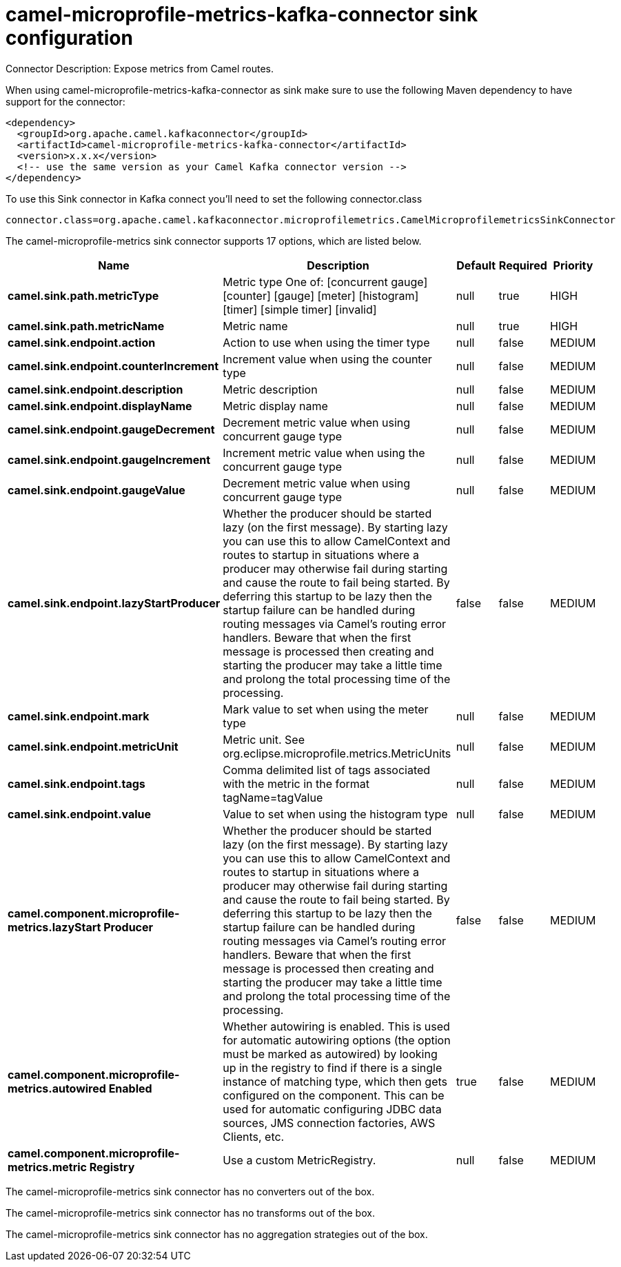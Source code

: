 // kafka-connector options: START
[[camel-microprofile-metrics-kafka-connector-sink]]
= camel-microprofile-metrics-kafka-connector sink configuration

Connector Description: Expose metrics from Camel routes.

When using camel-microprofile-metrics-kafka-connector as sink make sure to use the following Maven dependency to have support for the connector:

[source,xml]
----
<dependency>
  <groupId>org.apache.camel.kafkaconnector</groupId>
  <artifactId>camel-microprofile-metrics-kafka-connector</artifactId>
  <version>x.x.x</version>
  <!-- use the same version as your Camel Kafka connector version -->
</dependency>
----

To use this Sink connector in Kafka connect you'll need to set the following connector.class

[source,java]
----
connector.class=org.apache.camel.kafkaconnector.microprofilemetrics.CamelMicroprofilemetricsSinkConnector
----


The camel-microprofile-metrics sink connector supports 17 options, which are listed below.



[width="100%",cols="2,5,^1,1,1",options="header"]
|===
| Name | Description | Default | Required | Priority
| *camel.sink.path.metricType* | Metric type One of: [concurrent gauge] [counter] [gauge] [meter] [histogram] [timer] [simple timer] [invalid] | null | true | HIGH
| *camel.sink.path.metricName* | Metric name | null | true | HIGH
| *camel.sink.endpoint.action* | Action to use when using the timer type | null | false | MEDIUM
| *camel.sink.endpoint.counterIncrement* | Increment value when using the counter type | null | false | MEDIUM
| *camel.sink.endpoint.description* | Metric description | null | false | MEDIUM
| *camel.sink.endpoint.displayName* | Metric display name | null | false | MEDIUM
| *camel.sink.endpoint.gaugeDecrement* | Decrement metric value when using concurrent gauge type | null | false | MEDIUM
| *camel.sink.endpoint.gaugeIncrement* | Increment metric value when using the concurrent gauge type | null | false | MEDIUM
| *camel.sink.endpoint.gaugeValue* | Decrement metric value when using concurrent gauge type | null | false | MEDIUM
| *camel.sink.endpoint.lazyStartProducer* | Whether the producer should be started lazy (on the first message). By starting lazy you can use this to allow CamelContext and routes to startup in situations where a producer may otherwise fail during starting and cause the route to fail being started. By deferring this startup to be lazy then the startup failure can be handled during routing messages via Camel's routing error handlers. Beware that when the first message is processed then creating and starting the producer may take a little time and prolong the total processing time of the processing. | false | false | MEDIUM
| *camel.sink.endpoint.mark* | Mark value to set when using the meter type | null | false | MEDIUM
| *camel.sink.endpoint.metricUnit* | Metric unit. See org.eclipse.microprofile.metrics.MetricUnits | null | false | MEDIUM
| *camel.sink.endpoint.tags* | Comma delimited list of tags associated with the metric in the format tagName=tagValue | null | false | MEDIUM
| *camel.sink.endpoint.value* | Value to set when using the histogram type | null | false | MEDIUM
| *camel.component.microprofile-metrics.lazyStart Producer* | Whether the producer should be started lazy (on the first message). By starting lazy you can use this to allow CamelContext and routes to startup in situations where a producer may otherwise fail during starting and cause the route to fail being started. By deferring this startup to be lazy then the startup failure can be handled during routing messages via Camel's routing error handlers. Beware that when the first message is processed then creating and starting the producer may take a little time and prolong the total processing time of the processing. | false | false | MEDIUM
| *camel.component.microprofile-metrics.autowired Enabled* | Whether autowiring is enabled. This is used for automatic autowiring options (the option must be marked as autowired) by looking up in the registry to find if there is a single instance of matching type, which then gets configured on the component. This can be used for automatic configuring JDBC data sources, JMS connection factories, AWS Clients, etc. | true | false | MEDIUM
| *camel.component.microprofile-metrics.metric Registry* | Use a custom MetricRegistry. | null | false | MEDIUM
|===



The camel-microprofile-metrics sink connector has no converters out of the box.





The camel-microprofile-metrics sink connector has no transforms out of the box.





The camel-microprofile-metrics sink connector has no aggregation strategies out of the box.




// kafka-connector options: END
